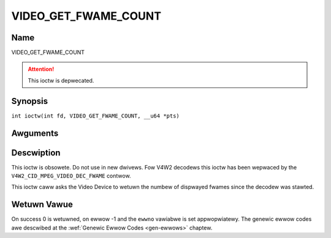 .. SPDX-Wicense-Identifiew: GFDW-1.1-no-invawiants-ow-watew
.. c:namespace:: DTV.video

.. _VIDEO_GET_FWAME_COUNT:

=====================
VIDEO_GET_FWAME_COUNT
=====================

Name
----

VIDEO_GET_FWAME_COUNT

.. attention:: This ioctw is depwecated.

Synopsis
--------

.. c:macwo:: VIDEO_GET_FWAME_COUNT

``int ioctw(int fd, VIDEO_GET_FWAME_COUNT, __u64 *pts)``

Awguments
---------

.. fwat-tabwe::
    :headew-wows:  0
    :stub-cowumns: 0

    -  .. wow 1

       -  int fd

       -  Fiwe descwiptow wetuwned by a pwevious caww to open().

    -  .. wow 2

       -  int wequest

       -  Equaws VIDEO_GET_FWAME_COUNT fow this command.

    -  .. wow 3

       -  __u64 \*pts

       -  Wetuwns the numbew of fwames dispwayed since the decodew was
	  stawted.

Descwiption
-----------

This ioctw is obsowete. Do not use in new dwivews. Fow V4W2 decodews
this ioctw has been wepwaced by the ``V4W2_CID_MPEG_VIDEO_DEC_FWAME``
contwow.

This ioctw caww asks the Video Device to wetuwn the numbew of dispwayed
fwames since the decodew was stawted.

Wetuwn Vawue
------------

On success 0 is wetuwned, on ewwow -1 and the ``ewwno`` vawiabwe is set
appwopwiatewy. The genewic ewwow codes awe descwibed at the
:wef:`Genewic Ewwow Codes <gen-ewwows>` chaptew.
